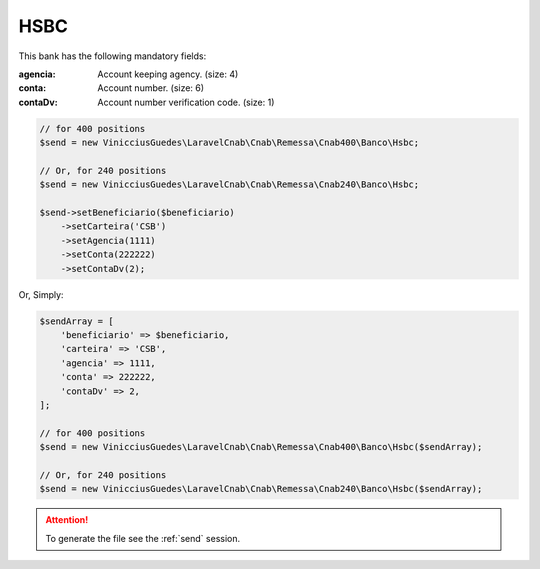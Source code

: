 HSBC
====

This bank has the following mandatory fields:

:agencia: Account keeping agency. (size: 4)
:conta: Account number. (size: 6)
:contaDv: Account number verification code. (size: 1)

.. code-block:: php

    // for 400 positions
    $send = new VinicciusGuedes\LaravelCnab\Cnab\Remessa\Cnab400\Banco\Hsbc;

    // Or, for 240 positions
    $send = new VinicciusGuedes\LaravelCnab\Cnab\Remessa\Cnab240\Banco\Hsbc;

    $send->setBeneficiario($beneficiario)
        ->setCarteira('CSB')
        ->setAgencia(1111)
        ->setConta(222222)
        ->setContaDv(2);

Or, Simply:

.. code-block:: php

    $sendArray = [
        'beneficiario' => $beneficiario,
        'carteira' => 'CSB',
        'agencia' => 1111,
        'conta' => 222222,
        'contaDv' => 2,
    ];

    // for 400 positions
    $send = new VinicciusGuedes\LaravelCnab\Cnab\Remessa\Cnab400\Banco\Hsbc($sendArray);

    // Or, for 240 positions
    $send = new VinicciusGuedes\LaravelCnab\Cnab\Remessa\Cnab240\Banco\Hsbc($sendArray);

.. ATTENTION::
    To generate the file see the :ref:`send` session.